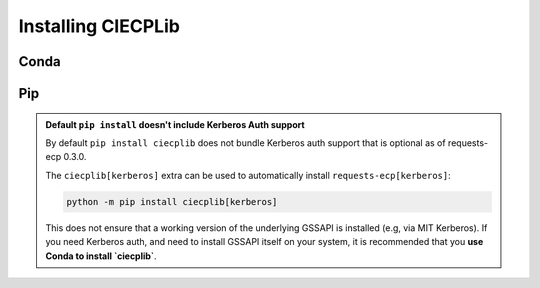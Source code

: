 .. _ciecplib-install:

###################
Installing CIECPLib
###################

.. _ciecplib-install-conda:

=====
Conda
=====

.. code-block:: bash
    :name: ciecplib-install-conda-code
    :caption: Installing CIECPLib with Conda

    conda install -c conda-forge ciecplib


.. _ciecplib-install-pip:

===
Pip
===

.. code-block:: bash
    :name: ciecplib-install-pip-code
    :caption: Installing CIECPLib with Pip

    $ python -m pip install ciecplib

.. admonition:: Default ``pip install`` doesn't include Kerberos Auth support

    By default ``pip install ciecplib`` does not bundle
    Kerberos auth support that is optional as of requests-ecp 0.3.0.

    The ``ciecplib[kerberos]`` extra can be used to automatically
    install ``requests-ecp[kerberos]``:

    .. code-block:: shell

        python -m pip install ciecplib[kerberos]

    This does not ensure that a working version of the underlying GSSAPI
    is installed (e.g, via MIT Kerberos).
    If you need Kerberos auth, and need to install GSSAPI itself on your
    system, it is recommended that you
    **use Conda to install `ciecplib`**.


